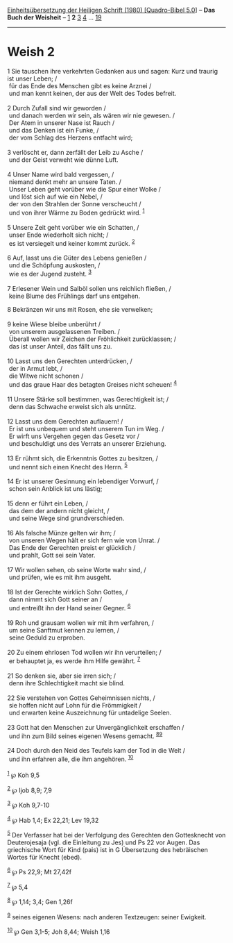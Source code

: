 :PROPERTIES:
:ID:       71b01e87-5db7-466d-9eca-2b0936a416f9
:END:
<<navbar>>
[[../index.html][Einheitsübersetzung der Heiligen Schrift (1980)
[Quadro-Bibel 5.0]]] -- *Das Buch der Weisheit* --
[[file:Weish_1.html][1]] *2* [[file:Weish_3.html][3]]
[[file:Weish_4.html][4]] ... [[file:Weish_19.html][19]]

--------------

* Weish 2
  :PROPERTIES:
  :CUSTOM_ID: weish-2
  :END:

<<verses>>

<<v1>>
1 Sie tauschen ihre verkehrten Gedanken aus und sagen: Kurz und traurig
ist unser Leben; /\\
 für das Ende des Menschen gibt es keine Arznei /\\
 und man kennt keinen, der aus der Welt des Todes befreit.\\
\\

<<v2>>
2 Durch Zufall sind wir geworden /\\
 und danach werden wir sein, als wären wir nie gewesen. /\\
 Der Atem in unserer Nase ist Rauch /\\
 und das Denken ist ein Funke, /\\
 der vom Schlag des Herzens entfacht wird;\\
\\

<<v3>>
3 verlöscht er, dann zerfällt der Leib zu Asche /\\
 und der Geist verweht wie dünne Luft.\\
\\

<<v4>>
4 Unser Name wird bald vergessen, /\\
 niemand denkt mehr an unsere Taten. /\\
 Unser Leben geht vorüber wie die Spur einer Wolke /\\
 und löst sich auf wie ein Nebel, /\\
 der von den Strahlen der Sonne verscheucht /\\
 und von ihrer Wärme zu Boden gedrückt wird. ^{[[#fn1][1]]}\\
\\

<<v5>>
5 Unsere Zeit geht vorüber wie ein Schatten, /\\
 unser Ende wiederholt sich nicht; /\\
 es ist versiegelt und keiner kommt zurück. ^{[[#fn2][2]]}\\
\\

<<v6>>
6 Auf, lasst uns die Güter des Lebens genießen /\\
 und die Schöpfung auskosten, /\\
 wie es der Jugend zusteht. ^{[[#fn3][3]]}\\
\\

<<v7>>
7 Erlesener Wein und Salböl sollen uns reichlich fließen, /\\
 keine Blume des Frühlings darf uns entgehen.

<<v8>>
8 Bekränzen wir uns mit Rosen, ehe sie verwelken;\\
\\

<<v9>>
9 keine Wiese bleibe unberührt /\\
 von unserem ausgelassenen Treiben. /\\
 Überall wollen wir Zeichen der Fröhlichkeit zurücklassen; /\\
 das ist unser Anteil, das fällt uns zu.\\
\\

<<v10>>
10 Lasst uns den Gerechten unterdrücken, /\\
 der in Armut lebt, /\\
 die Witwe nicht schonen /\\
 und das graue Haar des betagten Greises nicht scheuen! ^{[[#fn4][4]]}\\
\\

<<v11>>
11 Unsere Stärke soll bestimmen, was Gerechtigkeit ist; /\\
 denn das Schwache erweist sich als unnütz.\\
\\

<<v12>>
12 Lasst uns dem Gerechten auflauern! /\\
 Er ist uns unbequem und steht unserem Tun im Weg. /\\
 Er wirft uns Vergehen gegen das Gesetz vor /\\
 und beschuldigt uns des Verrats an unserer Erziehung.\\
\\

<<v13>>
13 Er rühmt sich, die Erkenntnis Gottes zu besitzen, /\\
 und nennt sich einen Knecht des Herrn. ^{[[#fn5][5]]}\\
\\

<<v14>>
14 Er ist unserer Gesinnung ein lebendiger Vorwurf, /\\
 schon sein Anblick ist uns lästig;\\
\\

<<v15>>
15 denn er führt ein Leben, /\\
 das dem der andern nicht gleicht, /\\
 und seine Wege sind grundverschieden.\\
\\

<<v16>>
16 Als falsche Münze gelten wir ihm; /\\
 von unseren Wegen hält er sich fern wie von Unrat. /\\
 Das Ende der Gerechten preist er glücklich /\\
 und prahlt, Gott sei sein Vater.\\
\\

<<v17>>
17 Wir wollen sehen, ob seine Worte wahr sind, /\\
 und prüfen, wie es mit ihm ausgeht.\\
\\

<<v18>>
18 Ist der Gerechte wirklich Sohn Gottes, /\\
 dann nimmt sich Gott seiner an /\\
 und entreißt ihn der Hand seiner Gegner. ^{[[#fn6][6]]}\\
\\

<<v19>>
19 Roh und grausam wollen wir mit ihm verfahren, /\\
 um seine Sanftmut kennen zu lernen, /\\
 seine Geduld zu erproben.\\
\\

<<v20>>
20 Zu einem ehrlosen Tod wollen wir ihn verurteilen; /\\
 er behauptet ja, es werde ihm Hilfe gewährt. ^{[[#fn7][7]]}\\
\\

<<v21>>
21 So denken sie, aber sie irren sich; /\\
 denn ihre Schlechtigkeit macht sie blind.\\
\\

<<v22>>
22 Sie verstehen von Gottes Geheimnissen nichts, /\\
 sie hoffen nicht auf Lohn für die Frömmigkeit /\\
 und erwarten keine Auszeichnung für untadelige Seelen.\\
\\

<<v23>>
23 Gott hat den Menschen zur Unvergänglichkeit erschaffen /\\
 und ihn zum Bild seines eigenen Wesens gemacht.
^{[[#fn8][8]][[#fn9][9]]}\\
\\

<<v24>>
24 Doch durch den Neid des Teufels kam der Tod in die Welt /\\
 und ihn erfahren alle, die ihm angehören. ^{[[#fn10][10]]}\\
\\

^{[[#fnm1][1]]} ℘ Koh 9,5

^{[[#fnm2][2]]} ℘ Ijob 8,9; 7,9

^{[[#fnm3][3]]} ℘ Koh 9,7-10

^{[[#fnm4][4]]} ℘ Hab 1,4; Ex 22,21; Lev 19,32

^{[[#fnm5][5]]} Der Verfasser hat bei der Verfolgung des Gerechten den
Gottesknecht von Deuterojesaja (vgl. die Einleitung zu Jes) und Ps 22
vor Augen. Das griechische Wort für Kind (pais) ist in G Übersetzung des
hebräischen Wortes für Knecht (ebed).

^{[[#fnm6][6]]} ℘ Ps 22,9; Mt 27,42f

^{[[#fnm7][7]]} ℘ 5,4

^{[[#fnm8][8]]} ℘ 1,14; 3,4; Gen 1,26f

^{[[#fnm9][9]]} seines eigenen Wesens: nach anderen Textzeugen: seiner
Ewigkeit.

^{[[#fnm10][10]]} ℘ Gen 3,1-5; Joh 8,44; Weish 1,16
